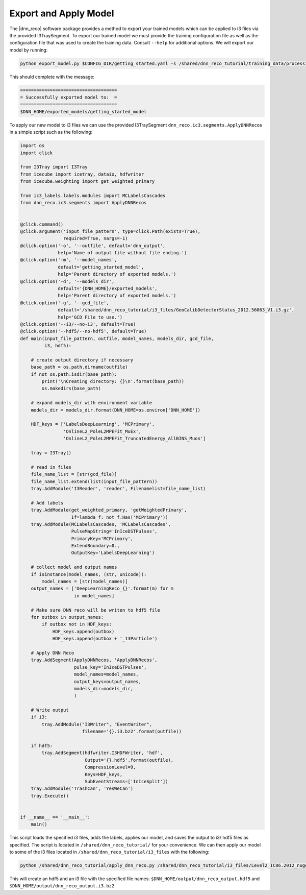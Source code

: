 .. IceCube DNN reconstruction

.. _bootcamp_apply:

Export and Apply Model
**********************

The |dnn_reco| software package provides a method to export your trained
models which can be applied to i3 files via the provided I3TraySegment.
To export our trained model we must provide the training configuration file
as well as the configuration file that was used to create the training data.
Consult ``--help`` for additional options. We will export our model by running:

.. code-block:: bash

    python export_model.py $CONFIG_DIR/getting_started.yaml -s /shared/dnn_reco_tutorial/training_data/processing/datasets/11883/clsim-base-4.0.5.0.99_eff/output/summaryV2_clipped/create_training_data_01.yaml_0000 -o $DNN_HOME/exported_models/getting_started_model

This should complete with the message:

.. code-block:: php

    ====================================
    = Successfully exported model to:  =
    ====================================
    $DNN_HOME/exported_models/getting_started_model

To apply our new model to i3 files we can use the provided I3TraySegment
``dnn_reco.ic3.segments.ApplyDNNRecos`` in a simple script such as the
following:

.. code-block:: python

    import os
    import click

    from I3Tray import I3Tray
    from icecube import icetray, dataio, hdfwriter
    from icecube.weighting import get_weighted_primary

    from ic3_labels.labels.modules import MCLabelsCascades
    from dnn_reco.ic3.segments import ApplyDNNRecos


    @click.command()
    @click.argument('input_file_pattern', type=click.Path(exists=True),
                    required=True, nargs=-1)
    @click.option('-o', '--outfile', default='dnn_output',
                  help='Name of output file without file ending.')
    @click.option('-m', '--model_names',
                  default='getting_started_model',
                  help='Parent directory of exported models.')
    @click.option('-d', '--models_dir',
                  default='{DNN_HOME}/exported_models',
                  help='Parent directory of exported models.')
    @click.option('-g', '--gcd_file',
                  default='/shared/dnn_reco_tutorial/i3_files/GeoCalibDetectorStatus_2012.56063_V1.i3.gz',
                  help='GCD File to use.')
    @click.option('--i3/--no-i3', default=True)
    @click.option('--hdf5/--no-hdf5', default=True)
    def main(input_file_pattern, outfile, model_names, models_dir, gcd_file,
             i3, hdf5):

        # create output directory if necessary
        base_path = os.path.dirname(outfile)
        if not os.path.isdir(base_path):
            print('\nCreating directory: {}\n'.format(base_path))
            os.makedirs(base_path)

        # expand models_dir with environment variable
        models_dir = models_dir.format(DNN_HOME=os.environ['DNN_HOME'])

        HDF_keys = ['LabelsDeepLearning', 'MCPrimary',
                    'OnlineL2_PoleL2MPEFit_MuEx',
                    'OnlineL2_PoleL2MPEFit_TruncatedEnergy_AllBINS_Muon']

        tray = I3Tray()

        # read in files
        file_name_list = [str(gcd_file)]
        file_name_list.extend(list(input_file_pattern))
        tray.AddModule('I3Reader', 'reader', Filenamelist=file_name_list)

        # Add labels
        tray.AddModule(get_weighted_primary, 'getWeightedPrimary',
                       If=lambda f: not f.Has('MCPrimary'))
        tray.AddModule(MCLabelsCascades, 'MCLabelsCascades',
                       PulseMapString='InIceDSTPulses',
                       PrimaryKey='MCPrimary',
                       ExtendBoundary=0.,
                       OutputKey='LabelsDeepLearning')

        # collect model and output names
        if isinstance(model_names, (str, unicode)):
            model_names = [str(model_names)]
        output_names = ['DeepLearningReco_{}'.format(m) for m
                        in model_names]

        # Make sure DNN reco will be writen to hdf5 file
        for outbox in output_names:
            if outbox not in HDF_keys:
                HDF_keys.append(outbox)
                HDF_keys.append(outbox + '_I3Particle')

        # Apply DNN Reco
        tray.AddSegment(ApplyDNNRecos, 'ApplyDNNRecos',
                        pulse_key='InIceDSTPulses',
                        model_names=model_names,
                        output_keys=output_names,
                        models_dir=models_dir,
                        )

        # Write output
        if i3:
            tray.AddModule("I3Writer", "EventWriter",
                           filename='{}.i3.bz2'.format(outfile))

        if hdf5:
            tray.AddSegment(hdfwriter.I3HDFWriter, 'hdf',
                            Output='{}.hdf5'.format(outfile),
                            CompressionLevel=9,
                            Keys=HDF_keys,
                            SubEventStreams=['InIceSplit'])
        tray.AddModule('TrashCan', 'YesWeCan')
        tray.Execute()


    if __name__ == '__main__':
        main()


This script loads the specified i3 files, adds the labels, applies our
model, and saves the output to i3/ hdf5 files as specified.
The script is located in ``/shared/dnn_reco_tutorial/`` for your convenience.
We can then apply our model to some of the i3 files located in
``/shared/dnn_reco_tutorial/i3_files`` with the following:

.. code-block:: bash

    python /shared/dnn_reco_tutorial/apply_dnn_reco.py /shared/dnn_reco_tutorial/i3_files/Level2_IC86.2012_nugen_numu.011883.001000.clsim-base-4.0.5.0.99_eff.i3.bz2 -o $DNN_HOME/output/dnn_reco_output

This will create an hdf5 and an i3 file with the specified file names:
``$DNN_HOME/output/dnn_reco_output.hdf5`` and
``$DNN_HOME/output/dnn_reco_output.i3.bz2``.


..
    As we previously did for the creation of the training data, we will use
    the processing framework from link to svn sandbox.

    Modify the configuration file (link) to use the correct model
    add: model_dir, model_names
    and set GPU to 0.=?

    Then we create the job files

    and run them
    (no need to run dagman for just one file, we can simply execute the )



